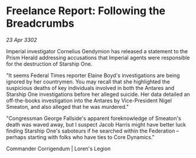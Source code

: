 * Freelance Report: Following the Breadcrumbs

/23 Apr 3302/

Imperial investigator Cornelius Gendymion has released a statement to the Prism Herald addressing accusations that Imperial agents were responsible for the destruction of Starship One. 

"It seems Federal Times reporter Elaine Boyd's investigations are being ignored by her countrymen. You may recall that she highlighted the suspicious deaths of key individuals involved in both the Antares and Starship One investigations before her alleged suicide. Her data detailed an off-the-books investigation into the Antares by Vice-President Nigel Smeaton, and also alleged that he was murdered." 

"Congressman George Fallside's apparent foreknowledge of Smeaton's death was waved away, but I suspect Jacob Harris might have better luck finding Starship One's saboteurs if he searched within the Federation – perhaps starting with folks who have ties to Core Dynamics." 

Commander Corrigendum | Loren's Legion